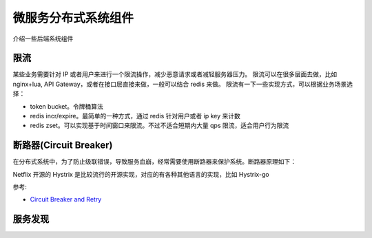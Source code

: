 .. _library:

=========================================
微服务分布式系统组件
=========================================

介绍一些后端系统组件

限流
----------------------

某些业务需要针对 IP 或者用户来进行一个限流操作，减少恶意请求或者减轻服务器压力。
限流可以在很多层面去做，比如 nginx+lua, API Gateway，或者在接口层直接来做，一般可以结合 redis 来做。
限流有一下一些实现方式，可以根据业务场景选择：

- token bucket。令牌桶算法
- redis incr/expire。最简单的一种方式，通过 redis 针对用户或者 ip key 来计数
- redis zset。可以实现基于时间窗口来限流。不过不适合短期内大量 qps 限流，适合用户行为限流

断路器(Circuit Breaker)
-------------------------------------------

在分布式系统中，为了防止级联错误，导致服务血崩，经常需要使用断路器来保护系统。断路器原理如下：

.. image:: ../_image/distribute/熔断器原理.png

Netflix 开源的 Hystrix 是比较流行的开源实现，对应的有各种其他语言的实现，比如 Hystrix-go

参考:

- `Circuit Breaker and Retry  <https://medium.com/@trongdan_tran/circuit-breaker-and-retry-64830e71d0f6>`_


服务发现
----------------------

